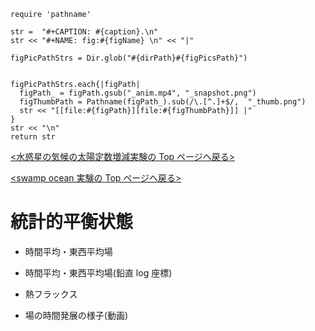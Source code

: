 #+NAME: create_FigsTable
#+BEGIN_SRC ruby ::results value raw :exports none :var caption="ほほげほげ" :var figPicsPath="hoge{1,2}.png" :var dirPath="./expdata_inhomoFluid/common/" :var figName="hoge"
    require 'pathname'

    str =  "#+CAPTION: #{caption}.\n" 
    str << "#+NAME: fig:#{figName} \n" << "|"

    figPicPathStrs = Dir.glob("#{dirPath}#{figPicsPath}")
    

    figPicPathStrs.each{|figPath|
      figPath_ = figPath.gsub("_anim.mp4", "_snapshot.png")
      figThumbPath = Pathname(figPath_).sub(/\.[^.]+$/,  "_thumb.png")
      str << "[[file:#{figPath}][file:#{figThumbPath}]] |" 
    }
    str << "\n"
    return str
#+END_SRC


[[../index.html][<水惑星の気候の太陽定数増減実験の Top  ページへ戻る>]]

[[./APESolarDepSWPO.html][<swamp ocean 実験の Top ページへ戻る>]]


* 統計的平衡状態

- 時間平均・東西平均場
  #+CALL: create_FigsTable("東西風・温度場(左), 質量流線関数・比湿(右)", "#__SolarConstTag__#_{U-T,MSF-QH2OVap}_xtmean_itr1.png", "./#__SolarConstTag__#/mean_state/") :results value raw :exports results
  
- 時間平均・東西平均場(鉛直 log 座標)

  #+CALL: create_FigsTable("東西風・温度場(左), 質量流線関数・比湿(右)", "#__SolarConstTag__#_{U-T,MSF-QH2OVap}_xtmean_itr2.png", "./#__SolarConstTag__#/mean_state/") :results value raw :exports results

- 熱フラックス

  #+CALL: create_FigsTable("熱フラックス", "#__SolarConstTag__#_EnergyFlux_xtmean.png", "./#__SolarConstTag__#/mean_state/") :results value raw :exports results

- 場の時間発展の様子(動画)

  #+CALL: create_FigsTable("降水分布(左)", "#__SolarConstTag__#_PRCP_anim.mp4", "./#__SolarConstTag__#/anim/") :results value raw :exports results
  
